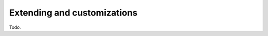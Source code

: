 .. _extending:

============================
Extending and customizations
============================

Todo.
